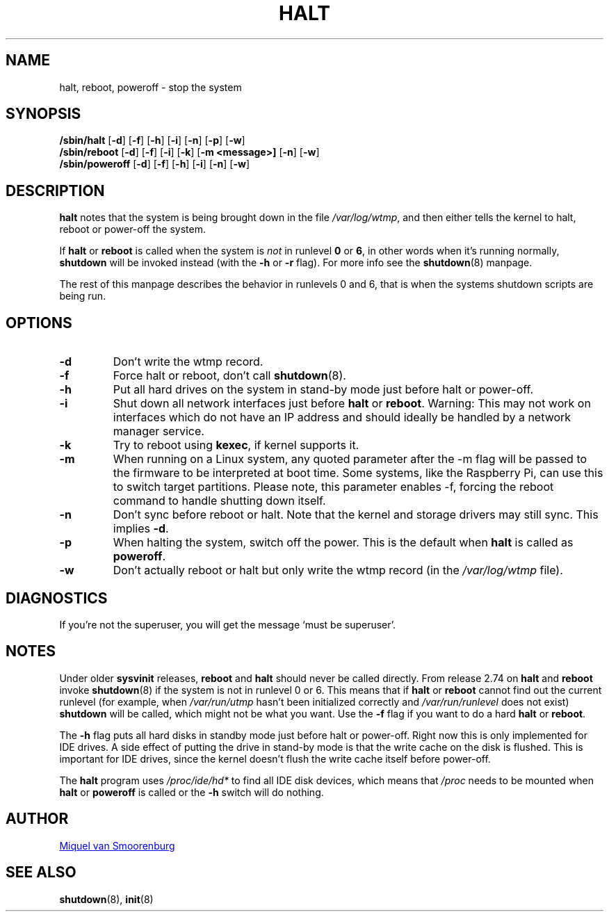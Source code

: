 '\"
.\" Copyright (C) 1998-2001 Miquel van Smoorenburg.
.\"
.\" This program is free software; you can redistribute it and/or modify
.\" it under the terms of the GNU General Public License as published by
.\" the Free Software Foundation; either version 2 of the License, or
.\" (at your option) any later version.
.\"
.\" This program is distributed in the hope that it will be useful,
.\" but WITHOUT ANY WARRANTY; without even the implied warranty of
.\" MERCHANTABILITY or FITNESS FOR A PARTICULAR PURPOSE.  See the
.\" GNU General Public License for more details.
.\"
.\" You should have received a copy of the GNU General Public License
.\" along with this program; if not, write to the Free Software
.\" Foundation, Inc., 51 Franklin Street, Fifth Floor, Boston, MA 02110-1301 USA
.\"
.\"{{{}}}
.\"{{{  Title
.TH HALT 8 "Nov 6, 2001" "sysvinit " "Linux System Administrator's Manual"
.\"}}}
.\"{{{  Name
.SH NAME
halt, reboot, poweroff \- stop the system
.\"}}}
.\"{{{  Synopsis
.SH SYNOPSIS
.B /sbin/halt
.RB [ \-d ]
.RB [ \-f ]
.RB [ \-h ]
.RB [ \-i ]
.RB [ \-n ]
.RB [ \-p ]
.RB [ \-w ]
.br
.B /sbin/reboot
.RB [ \-d ]
.RB [ \-f ]
.RB [ \-i ]
.RB [ \-k ]
.RB [ \-m\ \<message\>]
.RB [ \-n ]
.RB [ \-w ]
.br
.B /sbin/poweroff
.RB [ \-d ]
.RB [ \-f ]
.RB [ \-h ]
.RB [ \-i ]
.RB [ \-n ]
.RB [ \-w ]
.\"}}}
.\"{{{  Description
.SH DESCRIPTION
\fBhalt\fP notes that the system is being brought down in the file
\fI/var/log/wtmp\fP, and then either tells the kernel to halt, reboot or
power-off the system.
.PP
If \fBhalt\fP or \fBreboot\fP is called when the system is
\fInot\fP in runlevel \fB0\fP or \fB6\fP, in other words when it's running
normally, \fBshutdown\fP will be invoked instead (with the \fB-h\fP
or \fB-r\fP flag). For more info see the \fBshutdown\fP(8)
manpage.
.PP
The rest of this manpage describes the behavior in runlevels 0
and 6, that is when the systems shutdown scripts are being run.
.\"}}}
.\"{{{  Options
.SH OPTIONS
.IP \fB\-d\fP
Don't write the wtmp record.
.IP \fB\-f\fP
Force halt or reboot, don't call \fBshutdown\fP(8).
.IP \fB\-h\fP
Put all hard drives on the system in stand-by mode just before halt or power-off.
.IP \fB\-i\fP
Shut down all network interfaces just before \fBhalt\fR or \fBreboot\fR.
Warning: This may not work on interfaces which do not have an IP address
and should ideally be handled by a network manager service.
.IP \fB\-k\fP
Try to reboot using \fBkexec\fP, if kernel supports it.
.IP \fB\-m\fP
When running on a Linux system, any quoted parameter after the 
\-m flag will be passed to the firmware to be interpreted at boot
time. Some systems, like the Raspberry Pi, can use this to switch
target partitions. Please note, this parameter enables -f, forcing
the reboot command to handle shutting down itself.
.IP \fB\-n\fP
Don't sync before reboot or halt. Note that the kernel and storage
drivers may still sync.  This implies \fB\-d\fP.
.IP \fB\-p\fP
When halting the system, switch off the power. This is the default when \fBhalt\fR is
called as \fBpoweroff\fP.
.IP \fB\-w\fP
Don't actually reboot or halt but only write the wtmp record
(in the \fI/var/log/wtmp\fP file).
.\"}}}
.\"{{{  Diagnostics
.SH DIAGNOSTICS
If you're not the superuser, you will get the message `must be superuser'.
.\"}}}
.\"{{{  Notes
.SH NOTES
Under older \fBsysvinit\fP releases, \fBreboot\fP and \fBhalt\fP should
never be called directly. From release 2.74 on \fBhalt\fP and \fBreboot\fP
invoke \fBshutdown\fP(8) if the system is not in runlevel 0 or 6. This
means that if \fBhalt\fP or \fBreboot\fP cannot find out the current
runlevel (for example, when \fI/var/run/utmp\fP hasn't been initialized
correctly and \fI/var/run/runlevel\fR does not exist) \fBshutdown\fP will be called, 
which might not be what you want.
Use the \fB-f\fP flag if you want to do a hard \fBhalt\fP or \fBreboot\fP.
.PP
The \fB-h\fP flag puts all hard disks in standby mode just before halt
or power-off. Right now this is only implemented for IDE drives. A side
effect of putting the drive in stand-by mode is that the write cache
on the disk is flushed. This is important for IDE drives, since the
kernel doesn't flush the write cache itself before power-off.
.PP
The \fBhalt\fP program uses \fI/proc/ide/hd*\fR to find all IDE disk devices,
which means that \fI/proc\fP needs to be mounted when \fBhalt\fP or
\fBpoweroff\fP is called or the \fB-h\fP switch will do nothing.
.PP
.\"}}}
.\"{{{  Author
.SH AUTHOR
.MT miquels@\:cistron\:.nl
Miquel van Smoorenburg
.ME
.\"}}}
.\"{{{  See also
.SH "SEE ALSO"
.BR shutdown (8),
.BR init (8)
.\"}}}
